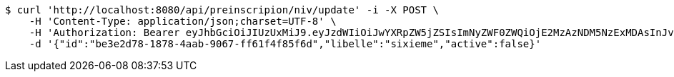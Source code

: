 [source,bash]
----
$ curl 'http://localhost:8080/api/preinscripion/niv/update' -i -X POST \
    -H 'Content-Type: application/json;charset=UTF-8' \
    -H 'Authorization: Bearer eyJhbGciOiJIUzUxMiJ9.eyJzdWIiOiJwYXRpZW5jZSIsImNyZWF0ZWQiOjE2MzAzNDM5NzExMDAsInJvbGVzIjpudWxsLCJpZCI6IjYyNzc0MjdlLTM5M2MtNDMyZi04NmE2LTY4ZmRhZTQ3YmVmOCIsInRva2VuX3R5cGUiOiJhY2Nlc3NfdG9rZW4iLCJleHAiOjE2MzAzNDc1NzF9.PBpnaIj7SP_ltBr4AuiW6R__sLTwhF8J-GIfCULo7NnPEFWCP6BgfQm9Pf1QuAUwMlkgN2uELiMX2APAFhoEAw' \
    -d '{"id":"be3e2d78-1878-4aab-9067-ff61f4f85f6d","libelle":"sixieme","active":false}'
----